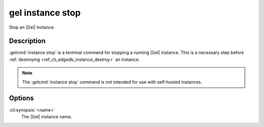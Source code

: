 .. _ref_cli_edgedb_instance_stop:


=================
gel instance stop
=================

Stop an |Gel| instance.

.. cli:synopsis::

     gel instance stop <name>


Description
===========

:gelcmd:`instance stop` is a terminal command for stopping a running
|Gel| instance. This is a necessary step before
:ref:`destroying <ref_cli_edgedb_instance_destroy>` an instance.

.. note::

    The :gelcmd:`instance stop` command is not intended for use with
    self-hosted instances.


Options
=======

:cli:synopsis:`<name>`
    The |Gel| instance name.
